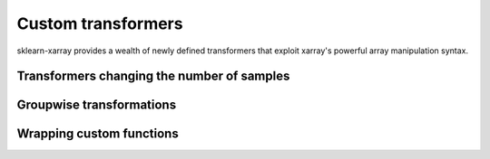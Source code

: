 Custom transformers
=============

sklearn-xarray provides a wealth of newly defined transformers that exploit
xarray's powerful array manipulation syntax.

=====
Transformers changing the number of samples
=====


=====
Groupwise transformations
=====


=====
Wrapping custom functions
=====

